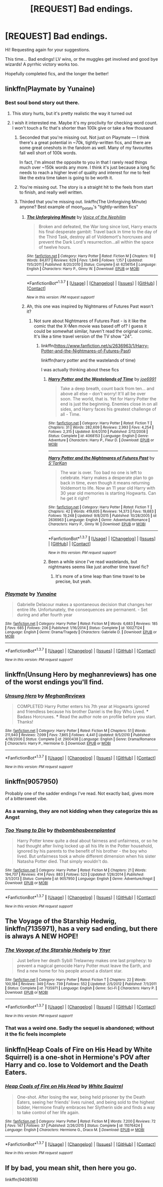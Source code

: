 #+TITLE: [REQUEST] Bad endings.

* [REQUEST] Bad endings.
:PROPERTIES:
:Author: will1707
:Score: 11
:DateUnix: 1464144131.0
:DateShort: 2016-May-25
:FlairText: Request
:END:
Hi! Requesting again for your suggestions.

This time... Bad endings! LV wins, or the muggles get involved and good bye wizards! A pyrrhic victory works too.

Hopefully completed fics, and the longer the better!


** linkffn(Playmate by Yunaine)
:PROPERTIES:
:Author: Ember_Rising
:Score: 8
:DateUnix: 1464150488.0
:DateShort: 2016-May-25
:END:

*** Best soul bond story out there.
:PROPERTIES:
:Author: Faeriniel
:Score: 4
:DateUnix: 1464151207.0
:DateShort: 2016-May-25
:END:

**** This story hurts, but it's pretty realistic the way it turned out
:PROPERTIES:
:Author: xkiririnx
:Score: 6
:DateUnix: 1464159368.0
:DateShort: 2016-May-25
:END:


**** I wish it interested me. Maybe it's my proclivity for checking word count. I won't touch a fic that's shorter than 100k give or take a few thousand
:PROPERTIES:
:Author: Splinter067
:Score: 1
:DateUnix: 1464157254.0
:DateShort: 2016-May-25
:END:

***** Seconded that you're missing out. Not just on Playmate --- I think there's a great potential in ~70k, tightly-written fics, and there are some great oneshots in the fandom as well. Many of my favourites fall well short of 100k words.

In fact, I'm almost the opposite to you in that I rarely read things much over ~150k words any more. I think it's just because a long fic needs to reach a higher level of quality and interest for me to feel like the extra time taken is going to be worth it.
:PROPERTIES:
:Score: 8
:DateUnix: 1464182749.0
:DateShort: 2016-May-25
:END:


***** You're missing out. The story is a straight hit to the feels from start to finish, and really well written.
:PROPERTIES:
:Author: Ignisami
:Score: 5
:DateUnix: 1464171473.0
:DateShort: 2016-May-25
:END:


***** Thirded that you're missing out. linkffn(The Unforgiving Minute) anyone? Best example of moon_potato's "tightly-written fics"
:PROPERTIES:
:Author: oops_i_made_a_typi
:Score: 2
:DateUnix: 1464213421.0
:DateShort: 2016-May-26
:END:

****** [[http://www.fanfiction.net/s/6256154/1/][*/The Unforgiving Minute/*]] by [[https://www.fanfiction.net/u/1508866/Voice-of-the-Nephilim][/Voice of the Nephilim/]]

#+begin_quote
  Broken and defeated, the War long since lost, Harry enacts his final desperate gambit: Travel back in time to the day of the Third Task, destroy all of Voldemort's horcruxes and prevent the Dark Lord's resurrection...all within the space of twelve hours.
#+end_quote

^{/Site/: [[http://www.fanfiction.net/][fanfiction.net]] *|* /Category/: Harry Potter *|* /Rated/: Fiction M *|* /Chapters/: 10 *|* /Words/: 84,617 *|* /Reviews/: 629 *|* /Favs/: 1,849 *|* /Follows/: 1,157 *|* /Updated/: 11/5/2011 *|* /Published/: 8/20/2010 *|* /Status/: Complete *|* /id/: 6256154 *|* /Language/: English *|* /Characters/: Harry P., Ginny W. *|* /Download/: [[http://www.p0ody-files.com/ff_to_ebook/ffn-bot/index.php?id=6256154&source=ff&filetype=epub][EPUB]] or [[http://www.p0ody-files.com/ff_to_ebook/ffn-bot/index.php?id=6256154&source=ff&filetype=mobi][MOBI]]}

--------------

*FanfictionBot*^{1.3.7} *|* [[[https://github.com/tusing/reddit-ffn-bot/wiki/Usage][Usage]]] | [[[https://github.com/tusing/reddit-ffn-bot/wiki/Changelog][Changelog]]] | [[[https://github.com/tusing/reddit-ffn-bot/issues/][Issues]]] | [[[https://github.com/tusing/reddit-ffn-bot/][GitHub]]] | [[[https://www.reddit.com/message/compose?to=tusing][Contact]]]

^{/New in this version: PM request support!/}
:PROPERTIES:
:Author: FanfictionBot
:Score: 1
:DateUnix: 1464213451.0
:DateShort: 2016-May-26
:END:


****** Ah, this one was inspired by Nightmares of Futures Past wasn't it?
:PROPERTIES:
:Author: xkiririnx
:Score: 1
:DateUnix: 1464225384.0
:DateShort: 2016-May-26
:END:

******* Not sure about Nightmares of Futures Past - is it like the comic that the X-Men movie was based off of? I guess it could be somewhat similar, haven't read the original comic. It's like a time travel version of the TV show "24".
:PROPERTIES:
:Author: oops_i_made_a_typi
:Score: 1
:DateUnix: 1464323738.0
:DateShort: 2016-May-27
:END:

******** linkffn([[https://www.fanfiction.net/s/2636963/1/Harry-Potter-and-the-Nightmares-of-Futures-Past]])

linkffn(harry potter and the wastelands of time)

I was actually thinking about these fics
:PROPERTIES:
:Author: xkiririnx
:Score: 1
:DateUnix: 1464324295.0
:DateShort: 2016-May-27
:END:

********* [[http://www.fanfiction.net/s/4068153/1/][*/Harry Potter and the Wastelands of Time/*]] by [[https://www.fanfiction.net/u/557425/joe6991][/joe6991/]]

#+begin_quote
  Take a deep breath, count back from ten... and above all else -- don't worry! It'll all be over soon. The world, that is. Yet for Harry Potter the end is just the beginning. Enemies close in on all sides, and Harry faces his greatest challenge of all - Time.
#+end_quote

^{/Site/: [[http://www.fanfiction.net/][fanfiction.net]] *|* /Category/: Harry Potter *|* /Rated/: Fiction T *|* /Chapters/: 31 *|* /Words/: 282,609 *|* /Reviews/: 2,993 *|* /Favs/: 4,254 *|* /Follows/: 2,315 *|* /Updated/: 8/4/2010 *|* /Published/: 2/12/2008 *|* /Status/: Complete *|* /id/: 4068153 *|* /Language/: English *|* /Genre/: Adventure *|* /Characters/: Harry P., Fleur D. *|* /Download/: [[http://www.p0ody-files.com/ff_to_ebook/ffn-bot/index.php?id=4068153&source=ff&filetype=epub][EPUB]] or [[http://www.p0ody-files.com/ff_to_ebook/ffn-bot/index.php?id=4068153&source=ff&filetype=mobi][MOBI]]}

--------------

[[http://www.fanfiction.net/s/2636963/1/][*/Harry Potter and the Nightmares of Futures Past/*]] by [[https://www.fanfiction.net/u/884184/S-TarKan][/S'TarKan/]]

#+begin_quote
  The war is over. Too bad no one is left to celebrate. Harry makes a desperate plan to go back in time, even though it means returning Voldemort to life. Now an 11 year old Harry with 30 year old memories is starting Hogwarts. Can he get it right?
#+end_quote

^{/Site/: [[http://www.fanfiction.net/][fanfiction.net]] *|* /Category/: Harry Potter *|* /Rated/: Fiction T *|* /Chapters/: 42 *|* /Words/: 419,605 *|* /Reviews/: 14,373 *|* /Favs/: 19,683 *|* /Follows/: 19,248 *|* /Updated/: 9/8/2015 *|* /Published/: 10/28/2005 *|* /id/: 2636963 *|* /Language/: English *|* /Genre/: Adventure/Romance *|* /Characters/: Harry P., Ginny W. *|* /Download/: [[http://www.p0ody-files.com/ff_to_ebook/ffn-bot/index.php?id=2636963&source=ff&filetype=epub][EPUB]] or [[http://www.p0ody-files.com/ff_to_ebook/ffn-bot/index.php?id=2636963&source=ff&filetype=mobi][MOBI]]}

--------------

*FanfictionBot*^{1.3.7} *|* [[[https://github.com/tusing/reddit-ffn-bot/wiki/Usage][Usage]]] | [[[https://github.com/tusing/reddit-ffn-bot/wiki/Changelog][Changelog]]] | [[[https://github.com/tusing/reddit-ffn-bot/issues/][Issues]]] | [[[https://github.com/tusing/reddit-ffn-bot/][GitHub]]] | [[[https://www.reddit.com/message/compose?to=tusing][Contact]]]

^{/New in this version: PM request support!/}
:PROPERTIES:
:Author: FanfictionBot
:Score: 1
:DateUnix: 1464324329.0
:DateShort: 2016-May-27
:END:


********* Been a while since I've read wastelands, but nightmares seems like just another time travel fic?
:PROPERTIES:
:Author: oops_i_made_a_typi
:Score: 1
:DateUnix: 1464328856.0
:DateShort: 2016-May-27
:END:

********** It's more of a time leap than time travel to be precise, but yeah.
:PROPERTIES:
:Author: xkiririnx
:Score: 2
:DateUnix: 1464337443.0
:DateShort: 2016-May-27
:END:


*** [[http://www.fanfiction.net/s/10027124/1/][*/Playmate/*]] by [[https://www.fanfiction.net/u/1335478/Yunaine][/Yunaine/]]

#+begin_quote
  Gabrielle Delacour makes a spontaneous decision that changes her entire life. Unfortunately, the consequences are permanent. - Set during and after fourth year
#+end_quote

^{/Site/: [[http://www.fanfiction.net/][fanfiction.net]] *|* /Category/: Harry Potter *|* /Rated/: Fiction M *|* /Words/: 6,683 *|* /Reviews/: 185 *|* /Favs/: 685 *|* /Follows/: 206 *|* /Published/: 1/16/2014 *|* /Status/: Complete *|* /id/: 10027124 *|* /Language/: English *|* /Genre/: Drama/Tragedy *|* /Characters/: Gabrielle D. *|* /Download/: [[http://www.p0ody-files.com/ff_to_ebook/ffn-bot/index.php?id=10027124&source=ff&filetype=epub][EPUB]] or [[http://www.p0ody-files.com/ff_to_ebook/ffn-bot/index.php?id=10027124&source=ff&filetype=mobi][MOBI]]}

--------------

*FanfictionBot*^{1.3.7} *|* [[[https://github.com/tusing/reddit-ffn-bot/wiki/Usage][Usage]]] | [[[https://github.com/tusing/reddit-ffn-bot/wiki/Changelog][Changelog]]] | [[[https://github.com/tusing/reddit-ffn-bot/issues/][Issues]]] | [[[https://github.com/tusing/reddit-ffn-bot/][GitHub]]] | [[[https://www.reddit.com/message/compose?to=tusing][Contact]]]

^{/New in this version: PM request support!/}
:PROPERTIES:
:Author: FanfictionBot
:Score: 1
:DateUnix: 1464150518.0
:DateShort: 2016-May-25
:END:


** linkffn(Unsung Hero by meghanreviews) has one of the worst endings you'll find.
:PROPERTIES:
:Author: __Pers
:Score: 5
:DateUnix: 1464172212.0
:DateShort: 2016-May-25
:END:

*** [[http://www.fanfiction.net/s/2900438/1/][*/Unsung Hero/*]] by [[https://www.fanfiction.net/u/414185/MeghanReviews][/MeghanReviews/]]

#+begin_quote
  COMPLETED Harry Potter enters his 7th year at Hogwarts ignored and friendless because his brother Daniel is the Boy Who Lived. *** Badass Horcruxes. *** Read the author note on profile before you start. Thanks!
#+end_quote

^{/Site/: [[http://www.fanfiction.net/][fanfiction.net]] *|* /Category/: Harry Potter *|* /Rated/: Fiction M *|* /Chapters/: 51 *|* /Words/: 211,940 *|* /Reviews/: 7,099 *|* /Favs/: 7,865 *|* /Follows/: 4,441 *|* /Updated/: 9/5/2010 *|* /Published/: 4/18/2006 *|* /Status/: Complete *|* /id/: 2900438 *|* /Language/: English *|* /Genre/: Drama/Romance *|* /Characters/: Harry P., Hermione G. *|* /Download/: [[http://www.p0ody-files.com/ff_to_ebook/ffn-bot/index.php?id=2900438&source=ff&filetype=epub][EPUB]] or [[http://www.p0ody-files.com/ff_to_ebook/ffn-bot/index.php?id=2900438&source=ff&filetype=mobi][MOBI]]}

--------------

*FanfictionBot*^{1.3.7} *|* [[[https://github.com/tusing/reddit-ffn-bot/wiki/Usage][Usage]]] | [[[https://github.com/tusing/reddit-ffn-bot/wiki/Changelog][Changelog]]] | [[[https://github.com/tusing/reddit-ffn-bot/issues/][Issues]]] | [[[https://github.com/tusing/reddit-ffn-bot/][GitHub]]] | [[[https://www.reddit.com/message/compose?to=tusing][Contact]]]

^{/New in this version: PM request support!/}
:PROPERTIES:
:Author: FanfictionBot
:Score: 1
:DateUnix: 1464172274.0
:DateShort: 2016-May-25
:END:


** linkffn(9057950)

Probably one of the sadder endings I've read. Not exactly bad, gives more of a bittersweet vibe.
:PROPERTIES:
:Score: 5
:DateUnix: 1464173247.0
:DateShort: 2016-May-25
:END:

*** As a warning, they are not kidding when they categorize this as Angst
:PROPERTIES:
:Author: oops_i_made_a_typi
:Score: 3
:DateUnix: 1464213485.0
:DateShort: 2016-May-26
:END:


*** [[http://www.fanfiction.net/s/9057950/1/][*/Too Young to Die/*]] by [[https://www.fanfiction.net/u/4573056/thebombhasbeenplanted][/thebombhasbeenplanted/]]

#+begin_quote
  Harry Potter knew quite a deal about fairness and unfairness, or so he had thought after living locked up all his life in the Potter household, ignored by his parents to the benefit of his brother - the boy who lived. But unfairness took a whole different dimension when his sister Natasha Potter died. That simply wouldn't do.
#+end_quote

^{/Site/: [[http://www.fanfiction.net/][fanfiction.net]] *|* /Category/: Harry Potter *|* /Rated/: Fiction M *|* /Chapters/: 21 *|* /Words/: 194,707 *|* /Reviews/: 414 *|* /Favs/: 883 *|* /Follows/: 523 *|* /Updated/: 1/26/2014 *|* /Published/: 3/1/2013 *|* /Status/: Complete *|* /id/: 9057950 *|* /Language/: English *|* /Genre/: Adventure/Angst *|* /Download/: [[http://www.p0ody-files.com/ff_to_ebook/ffn-bot/index.php?id=9057950&source=ff&filetype=epub][EPUB]] or [[http://www.p0ody-files.com/ff_to_ebook/ffn-bot/index.php?id=9057950&source=ff&filetype=mobi][MOBI]]}

--------------

*FanfictionBot*^{1.3.7} *|* [[[https://github.com/tusing/reddit-ffn-bot/wiki/Usage][Usage]]] | [[[https://github.com/tusing/reddit-ffn-bot/wiki/Changelog][Changelog]]] | [[[https://github.com/tusing/reddit-ffn-bot/issues/][Issues]]] | [[[https://github.com/tusing/reddit-ffn-bot/][GitHub]]] | [[[https://www.reddit.com/message/compose?to=tusing][Contact]]]

^{/New in this version: PM request support!/}
:PROPERTIES:
:Author: FanfictionBot
:Score: 1
:DateUnix: 1464173302.0
:DateShort: 2016-May-25
:END:


** *The Voyage of the Starship Hedwig*, linkffn(7135971), has a very sad ending, but there is always A NEW HOPE!
:PROPERTIES:
:Author: InquisitorCOC
:Score: 1
:DateUnix: 1464180492.0
:DateShort: 2016-May-25
:END:

*** [[http://www.fanfiction.net/s/7135971/1/][*/The Voyage of the Starship Hedwig/*]] by [[https://www.fanfiction.net/u/2409341/Ynyr][/Ynyr/]]

#+begin_quote
  Just before her death Sybill Trelawney makes one last prophecy: to prevent a magical genocide Harry Potter must leave the Earth, and find a new home for his people around a distant star.
#+end_quote

^{/Site/: [[http://www.fanfiction.net/][fanfiction.net]] *|* /Category/: Harry Potter *|* /Rated/: Fiction T *|* /Chapters/: 22 *|* /Words/: 100,184 *|* /Reviews/: 349 *|* /Favs/: 739 *|* /Follows/: 552 *|* /Updated/: 2/5/2012 *|* /Published/: 7/1/2011 *|* /Status/: Complete *|* /id/: 7135971 *|* /Language/: English *|* /Genre/: Sci-Fi *|* /Characters/: Harry P. *|* /Download/: [[http://www.p0ody-files.com/ff_to_ebook/ffn-bot/index.php?id=7135971&source=ff&filetype=epub][EPUB]] or [[http://www.p0ody-files.com/ff_to_ebook/ffn-bot/index.php?id=7135971&source=ff&filetype=mobi][MOBI]]}

--------------

*FanfictionBot*^{1.3.7} *|* [[[https://github.com/tusing/reddit-ffn-bot/wiki/Usage][Usage]]] | [[[https://github.com/tusing/reddit-ffn-bot/wiki/Changelog][Changelog]]] | [[[https://github.com/tusing/reddit-ffn-bot/issues/][Issues]]] | [[[https://github.com/tusing/reddit-ffn-bot/][GitHub]]] | [[[https://www.reddit.com/message/compose?to=tusing][Contact]]]

^{/New in this version: PM request support!/}
:PROPERTIES:
:Author: FanfictionBot
:Score: 1
:DateUnix: 1464180522.0
:DateShort: 2016-May-25
:END:


*** That was a weird one. Sadly the sequel is abandoned; without it the fic feels incomplete
:PROPERTIES:
:Author: will1707
:Score: 1
:DateUnix: 1464230436.0
:DateShort: 2016-May-26
:END:


** linkffn(Heap Coals of Fire on His Head by White Squirrel) is a one-shot in Hermione's POV after Harry and co. lose to Voldemort and the Death Eaters.
:PROPERTIES:
:Author: aexime
:Score: 1
:DateUnix: 1464192394.0
:DateShort: 2016-May-25
:END:

*** [[http://www.fanfiction.net/s/11076424/1/][*/Heap Coals of Fire on His Head/*]] by [[https://www.fanfiction.net/u/5339762/White-Squirrel][/White Squirrel/]]

#+begin_quote
  One-shot. After losing the war, being held prisoner by the Death Eaters, seeing her friends' lives ruined, and being sold to the highest bidder, Hermione finally embraces her Slytherin side and finds a way to take control of her life again.
#+end_quote

^{/Site/: [[http://www.fanfiction.net/][fanfiction.net]] *|* /Category/: Harry Potter *|* /Rated/: Fiction M *|* /Words/: 7,200 *|* /Reviews/: 72 *|* /Favs/: 147 *|* /Follows/: 37 *|* /Published/: 2/26/2015 *|* /Status/: Complete *|* /id/: 11076424 *|* /Language/: English *|* /Characters/: Hermione G., Draco M. *|* /Download/: [[http://www.p0ody-files.com/ff_to_ebook/ffn-bot/index.php?id=11076424&source=ff&filetype=epub][EPUB]] or [[http://www.p0ody-files.com/ff_to_ebook/ffn-bot/index.php?id=11076424&source=ff&filetype=mobi][MOBI]]}

--------------

*FanfictionBot*^{1.3.7} *|* [[[https://github.com/tusing/reddit-ffn-bot/wiki/Usage][Usage]]] | [[[https://github.com/tusing/reddit-ffn-bot/wiki/Changelog][Changelog]]] | [[[https://github.com/tusing/reddit-ffn-bot/issues/][Issues]]] | [[[https://github.com/tusing/reddit-ffn-bot/][GitHub]]] | [[[https://www.reddit.com/message/compose?to=tusing][Contact]]]

^{/New in this version: PM request support!/}
:PROPERTIES:
:Author: FanfictionBot
:Score: 1
:DateUnix: 1464192419.0
:DateShort: 2016-May-25
:END:


** If by bad, you mean shit, then here you go.

linkffn(9408516)
:PROPERTIES:
:Score: 1
:DateUnix: 1464233408.0
:DateShort: 2016-May-26
:END:

*** [[http://www.fanfiction.net/s/9408516/1/][*/Hit The Ground Running/*]] by [[https://www.fanfiction.net/u/836201/Tozette][/Tozette/]]

#+begin_quote
  The Horcrux in Harry's head wakes up and begins talking to Harry long before he's ever heard the name Voldemort. Philosopher's Stone AU. Warnings for some instances of child abuse. No pairings. COMPLETE.
#+end_quote

^{/Site/: [[http://www.fanfiction.net/][fanfiction.net]] *|* /Category/: Harry Potter *|* /Rated/: Fiction T *|* /Chapters/: 25 *|* /Words/: 120,846 *|* /Reviews/: 1,624 *|* /Favs/: 3,849 *|* /Follows/: 3,274 *|* /Updated/: 12/9/2014 *|* /Published/: 6/20/2013 *|* /Status/: Complete *|* /id/: 9408516 *|* /Language/: English *|* /Characters/: Harry P., Tom R. Jr. *|* /Download/: [[http://www.p0ody-files.com/ff_to_ebook/ffn-bot/index.php?id=9408516&source=ff&filetype=epub][EPUB]] or [[http://www.p0ody-files.com/ff_to_ebook/ffn-bot/index.php?id=9408516&source=ff&filetype=mobi][MOBI]]}

--------------

*FanfictionBot*^{1.3.7} *|* [[[https://github.com/tusing/reddit-ffn-bot/wiki/Usage][Usage]]] | [[[https://github.com/tusing/reddit-ffn-bot/wiki/Changelog][Changelog]]] | [[[https://github.com/tusing/reddit-ffn-bot/issues/][Issues]]] | [[[https://github.com/tusing/reddit-ffn-bot/][GitHub]]] | [[[https://www.reddit.com/message/compose?to=tusing][Contact]]]

^{/New in this version: PM request support!/}
:PROPERTIES:
:Author: FanfictionBot
:Score: 1
:DateUnix: 1464233413.0
:DateShort: 2016-May-26
:END:


** Issue is there aren't many good fics with bad endings. They're mostly bad bad ending fics :/
:PROPERTIES:
:Author: Ddog78
:Score: 0
:DateUnix: 1464169974.0
:DateShort: 2016-May-25
:END:
